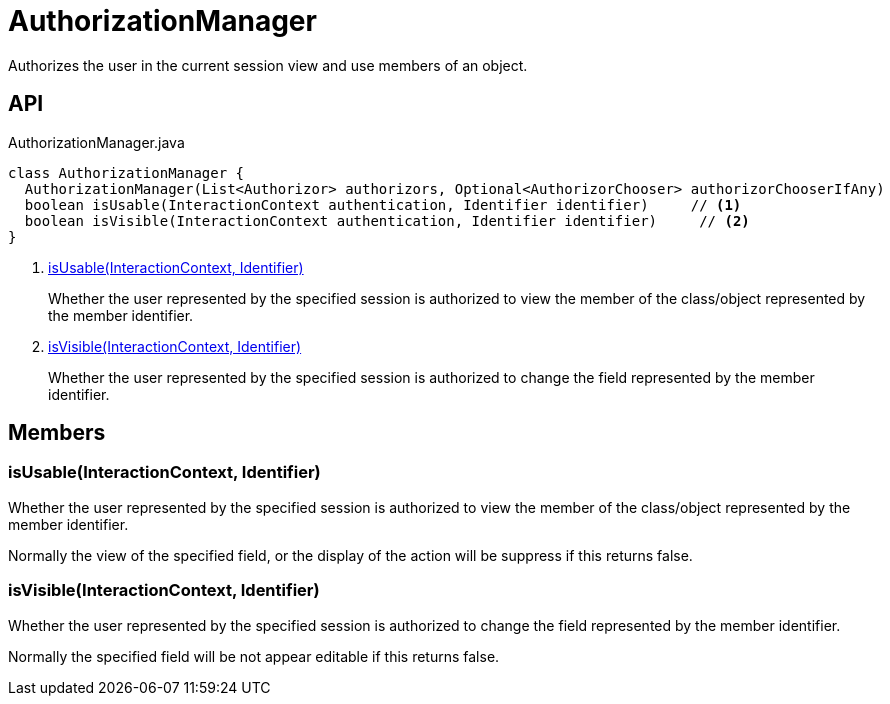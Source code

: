 = AuthorizationManager
:Notice: Licensed to the Apache Software Foundation (ASF) under one or more contributor license agreements. See the NOTICE file distributed with this work for additional information regarding copyright ownership. The ASF licenses this file to you under the Apache License, Version 2.0 (the "License"); you may not use this file except in compliance with the License. You may obtain a copy of the License at. http://www.apache.org/licenses/LICENSE-2.0 . Unless required by applicable law or agreed to in writing, software distributed under the License is distributed on an "AS IS" BASIS, WITHOUT WARRANTIES OR  CONDITIONS OF ANY KIND, either express or implied. See the License for the specific language governing permissions and limitations under the License.

Authorizes the user in the current session view and use members of an object.

== API

[source,java]
.AuthorizationManager.java
----
class AuthorizationManager {
  AuthorizationManager(List<Authorizor> authorizors, Optional<AuthorizorChooser> authorizorChooserIfAny)
  boolean isUsable(InteractionContext authentication, Identifier identifier)     // <.>
  boolean isVisible(InteractionContext authentication, Identifier identifier)     // <.>
}
----

<.> xref:#isUsable_InteractionContext_Identifier[isUsable(InteractionContext, Identifier)]
+
--
Whether the user represented by the specified session is authorized to view the member of the class/object represented by the member identifier.
--
<.> xref:#isVisible_InteractionContext_Identifier[isVisible(InteractionContext, Identifier)]
+
--
Whether the user represented by the specified session is authorized to change the field represented by the member identifier.
--

== Members

[#isUsable_InteractionContext_Identifier]
=== isUsable(InteractionContext, Identifier)

Whether the user represented by the specified session is authorized to view the member of the class/object represented by the member identifier.

Normally the view of the specified field, or the display of the action will be suppress if this returns false.

[#isVisible_InteractionContext_Identifier]
=== isVisible(InteractionContext, Identifier)

Whether the user represented by the specified session is authorized to change the field represented by the member identifier.

Normally the specified field will be not appear editable if this returns false.
